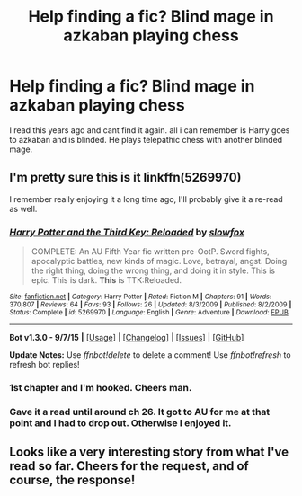 #+TITLE: Help finding a fic? Blind mage in azkaban playing chess

* Help finding a fic? Blind mage in azkaban playing chess
:PROPERTIES:
:Author: rainbowruin
:Score: 8
:DateUnix: 1443558970.0
:DateShort: 2015-Sep-30
:FlairText: Request
:END:
I read this years ago and cant find it again. all i can remember is Harry goes to azkaban and is blinded. He plays telepathic chess with another blinded mage.


** I'm pretty sure this is it linkffn(5269970)

I remember really enjoying it a long time ago, I'll probably give it a re-read as well.
:PROPERTIES:
:Author: WHEREISMYCOFFEE_
:Score: 3
:DateUnix: 1443567345.0
:DateShort: 2015-Sep-30
:END:

*** [[http://www.fanfiction.net/s/5269970/1/][*/Harry Potter and the Third Key: Reloaded/*]] by [[https://www.fanfiction.net/u/2024680/slowfox][/slowfox/]]

#+begin_quote
  COMPLETE: An AU Fifth Year fic written pre-OotP. Sword fights, apocalyptic battles, new kinds of magic. Love, betrayal, angst. Doing the right thing, doing the wrong thing, and doing it in style. This is epic. This is dark. *This* is TTK:Reloaded.
#+end_quote

^{/Site/: [[http://www.fanfiction.net/][fanfiction.net]] *|* /Category/: Harry Potter *|* /Rated/: Fiction M *|* /Chapters/: 91 *|* /Words/: 370,807 *|* /Reviews/: 64 *|* /Favs/: 93 *|* /Follows/: 26 *|* /Updated/: 8/3/2009 *|* /Published/: 8/2/2009 *|* /Status/: Complete *|* /id/: 5269970 *|* /Language/: English *|* /Genre/: Adventure *|* /Download/: [[http://www.p0ody-files.com/ff_to_ebook/mobile/makeEpub.php?id=5269970][EPUB]]}

--------------

*Bot v1.3.0 - 9/7/15* *|* [[[https://github.com/tusing/reddit-ffn-bot/wiki/Usage][Usage]]] | [[[https://github.com/tusing/reddit-ffn-bot/wiki/Changelog][Changelog]]] | [[[https://github.com/tusing/reddit-ffn-bot/issues/][Issues]]] | [[[https://github.com/tusing/reddit-ffn-bot/][GitHub]]]

*Update Notes:* Use /ffnbot!delete/ to delete a comment! Use /ffnbot!refresh/ to refresh bot replies!
:PROPERTIES:
:Author: FanfictionBot
:Score: 2
:DateUnix: 1443567390.0
:DateShort: 2015-Sep-30
:END:


*** 1st chapter and I'm hooked. Cheers man.
:PROPERTIES:
:Author: Im_Not_Even
:Score: 1
:DateUnix: 1443593082.0
:DateShort: 2015-Sep-30
:END:


*** Gave it a read until around ch 26. It got to AU for me at that point and I had to drop out. Otherwise I enjoyed it.
:PROPERTIES:
:Score: 1
:DateUnix: 1443733965.0
:DateShort: 2015-Oct-02
:END:


** Looks like a very interesting story from what I've read so far. Cheers for the request, and of course, the response!
:PROPERTIES:
:Author: Vardso
:Score: 1
:DateUnix: 1443707284.0
:DateShort: 2015-Oct-01
:END:
